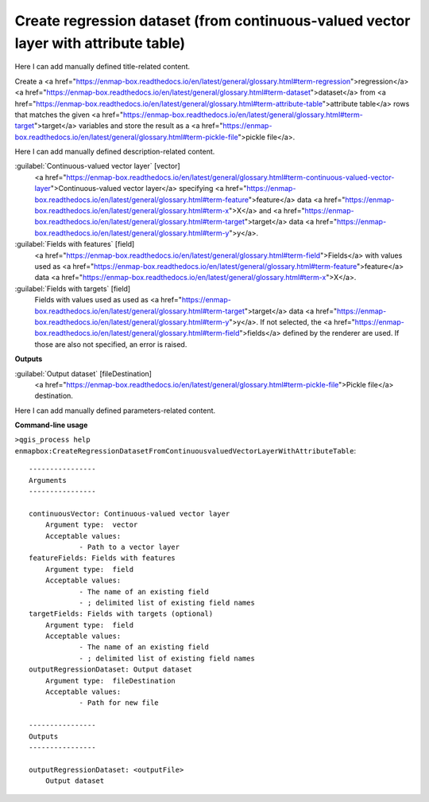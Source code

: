 ..
  ## AUTOGENERATED START TITLE

.. _Create regression dataset (from continuous-valued vector layer with attribute table):

Create regression dataset (from continuous-valued vector layer with attribute table)
************************************************************************************


..
  ## AUTOGENERATED END TITLE

Here I can add manually defined title-related content.

..
  ## AUTOGENERATED START DESCRIPTION

Create a <a href="https://enmap-box.readthedocs.io/en/latest/general/glossary.html#term-regression">regression</a> <a href="https://enmap-box.readthedocs.io/en/latest/general/glossary.html#term-dataset">dataset</a> from <a href="https://enmap-box.readthedocs.io/en/latest/general/glossary.html#term-attribute-table">attribute table</a> rows that matches the given <a href="https://enmap-box.readthedocs.io/en/latest/general/glossary.html#term-target">target</a> variables and store the result as a <a href="https://enmap-box.readthedocs.io/en/latest/general/glossary.html#term-pickle-file">pickle file</a>.

..
  ## AUTOGENERATED END DESCRIPTION

Here I can add manually defined description-related content.

..
  ## AUTOGENERATED START PARAMETERS


:guilabel:`Continuous-valued vector layer` [vector]
    <a href="https://enmap-box.readthedocs.io/en/latest/general/glossary.html#term-continuous-valued-vector-layer">Continuous-valued vector layer</a> specifying <a href="https://enmap-box.readthedocs.io/en/latest/general/glossary.html#term-feature">feature</a> data <a href="https://enmap-box.readthedocs.io/en/latest/general/glossary.html#term-x">X</a> and <a href="https://enmap-box.readthedocs.io/en/latest/general/glossary.html#term-target">target</a> data <a href="https://enmap-box.readthedocs.io/en/latest/general/glossary.html#term-y">y</a>.

:guilabel:`Fields with features` [field]
    <a href="https://enmap-box.readthedocs.io/en/latest/general/glossary.html#term-field">Fields</a> with values used as <a href="https://enmap-box.readthedocs.io/en/latest/general/glossary.html#term-feature">feature</a> data <a href="https://enmap-box.readthedocs.io/en/latest/general/glossary.html#term-x">X</a>.

:guilabel:`Fields with targets` [field]
    Fields with values used as used as <a href="https://enmap-box.readthedocs.io/en/latest/general/glossary.html#term-target">target</a> data <a href="https://enmap-box.readthedocs.io/en/latest/general/glossary.html#term-y">y</a>. If not selected, the <a href="https://enmap-box.readthedocs.io/en/latest/general/glossary.html#term-field">fields</a> defined by the renderer are used. If those are also not specified, an error is raised.
**Outputs**


:guilabel:`Output dataset` [fileDestination]
    <a href="https://enmap-box.readthedocs.io/en/latest/general/glossary.html#term-pickle-file">Pickle file</a> destination.


..
  ## AUTOGENERATED END PARAMETERS

Here I can add manually defined parameters-related content.

..
  ## AUTOGENERATED START COMMAND USAGE

**Command-line usage**

``>qgis_process help enmapbox:CreateRegressionDatasetFromContinuousvaluedVectorLayerWithAttributeTable``::

    ----------------
    Arguments
    ----------------
    
    continuousVector: Continuous-valued vector layer
    	Argument type:	vector
    	Acceptable values:
    		- Path to a vector layer
    featureFields: Fields with features
    	Argument type:	field
    	Acceptable values:
    		- The name of an existing field
    		- ; delimited list of existing field names
    targetFields: Fields with targets (optional)
    	Argument type:	field
    	Acceptable values:
    		- The name of an existing field
    		- ; delimited list of existing field names
    outputRegressionDataset: Output dataset
    	Argument type:	fileDestination
    	Acceptable values:
    		- Path for new file
    
    ----------------
    Outputs
    ----------------
    
    outputRegressionDataset: <outputFile>
    	Output dataset
    
    

..
  ## AUTOGENERATED END COMMAND USAGE
